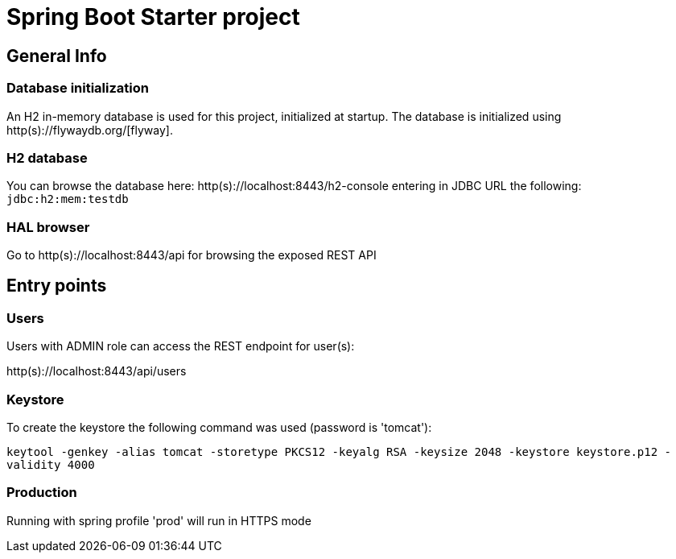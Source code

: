 = Spring Boot Starter project

== General Info

=== Database initialization
An H2 in-memory database is used for this project, initialized at startup.
The database is initialized using http(s)://flywaydb.org/[flyway].

=== H2 database
You can browse the database here: http(s)://localhost:8443/h2-console entering in JDBC URL the following: `jdbc:h2:mem:testdb`

=== HAL browser
Go to http(s)://localhost:8443/api for browsing the exposed REST API

== Entry points

=== Users
Users with ADMIN role can access the REST endpoint for user(s):

http(s)://localhost:8443/api/users

=== Keystore
To create the keystore the following command was used (password is 'tomcat'):

`keytool -genkey -alias tomcat -storetype PKCS12 -keyalg RSA -keysize 2048 -keystore keystore.p12 -validity 4000`

=== Production

Running with spring profile 'prod' will run in HTTPS mode